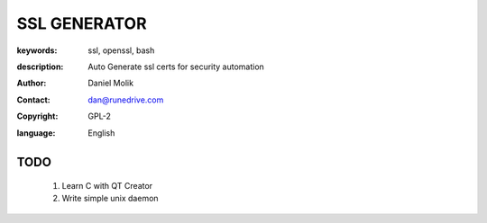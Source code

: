 =============
SSL GENERATOR
=============

:keywords: ssl, openssl, bash
:description: 
    Auto Generate ssl certs for security automation
   
    
:author: Daniel Molik
:contact: dan@runedrive.com
:copyright: GPL-2
:language: English

       
TODO
====

    1) Learn C with QT Creator
    2) Write simple unix daemon


